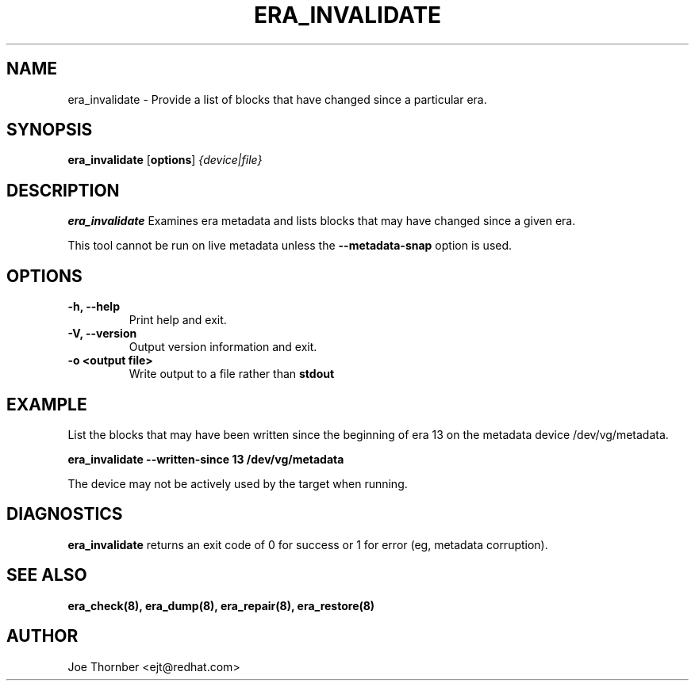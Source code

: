 .TH ERA_INVALIDATE 8 "Thin Provisioning Tools" "Red Hat, Inc." \" -*- nroff -*-
.SH NAME
era_invalidate \- Provide a list of blocks that have changed since a particular era.

.SH SYNOPSIS
.B era_invalidate
.RB [ options ]
.I {device|file}

.SH DESCRIPTION
.B era_invalidate
Examines era metadata and lists blocks that may have changed since a given era.

This tool cannot be run on live metadata unless the \fB\-\-metadata\-snap\fP option is used.

.SH OPTIONS
.IP "\fB\-h, \-\-help\fP"
Print help and exit.

.IP "\fB\-V, \-\-version\fP"
Output version information and exit.

.IP "\fB\-o <output file>\fP"
Write output to a file rather than
.B stdout
.

.SH EXAMPLE
List the blocks that may have been written since the beginning of era
13 on the metadata device /dev/vg/metadata.
.sp
.B era_invalidate --written-since 13 /dev/vg/metadata

The device may not be actively used by the target
when running.

.SH DIAGNOSTICS
.B era_invalidate
returns an exit code of 0 for success or 1 for error (eg, metadata corruption).

.SH SEE ALSO
.B era_check(8),
.B era_dump(8),
.B era_repair(8),
.B era_restore(8)

.SH AUTHOR
Joe Thornber <ejt@redhat.com>
